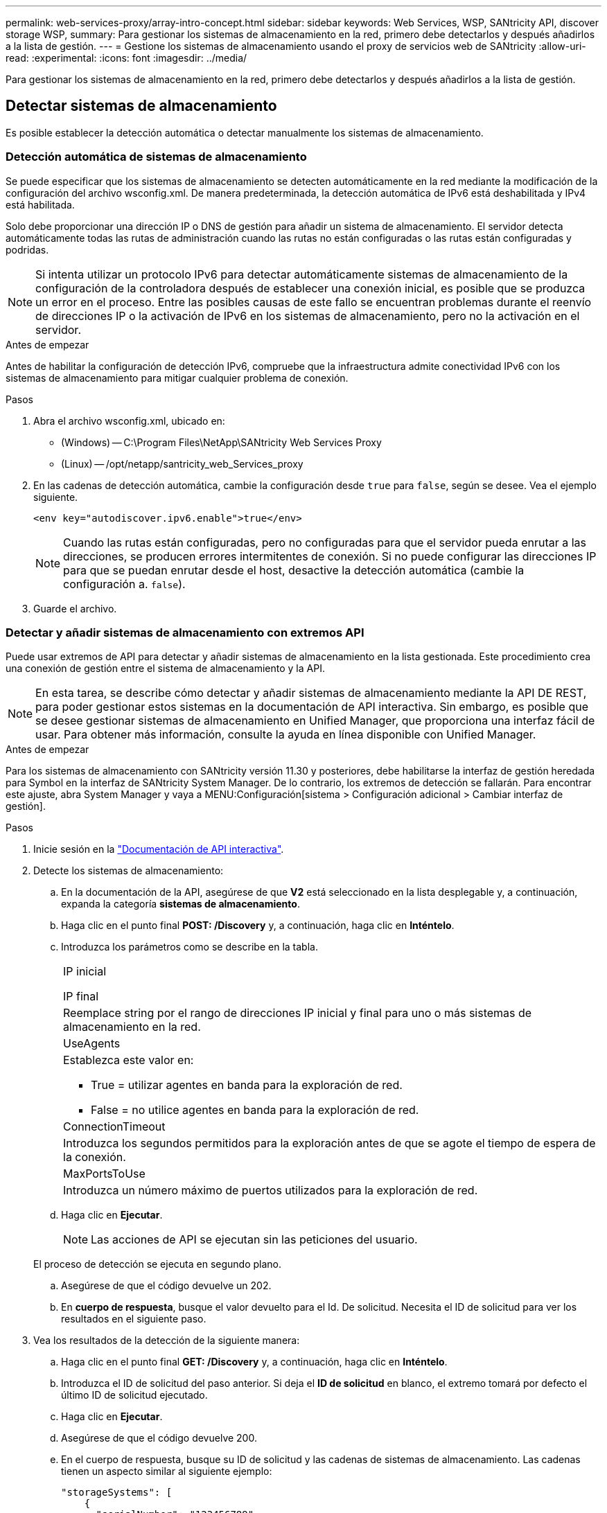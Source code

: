 ---
permalink: web-services-proxy/array-intro-concept.html 
sidebar: sidebar 
keywords: Web Services, WSP, SANtricity API, discover storage WSP, 
summary: Para gestionar los sistemas de almacenamiento en la red, primero debe detectarlos y después añadirlos a la lista de gestión. 
---
= Gestione los sistemas de almacenamiento usando el proxy de servicios web de SANtricity
:allow-uri-read: 
:experimental: 
:icons: font
:imagesdir: ../media/


[role="lead"]
Para gestionar los sistemas de almacenamiento en la red, primero debe detectarlos y después añadirlos a la lista de gestión.



== Detectar sistemas de almacenamiento

Es posible establecer la detección automática o detectar manualmente los sistemas de almacenamiento.



=== Detección automática de sistemas de almacenamiento

Se puede especificar que los sistemas de almacenamiento se detecten automáticamente en la red mediante la modificación de la configuración del archivo wsconfig.xml. De manera predeterminada, la detección automática de IPv6 está deshabilitada y IPv4 está habilitada.

Solo debe proporcionar una dirección IP o DNS de gestión para añadir un sistema de almacenamiento. El servidor detecta automáticamente todas las rutas de administración cuando las rutas no están configuradas o las rutas están configuradas y podridas.


NOTE: Si intenta utilizar un protocolo IPv6 para detectar automáticamente sistemas de almacenamiento de la configuración de la controladora después de establecer una conexión inicial, es posible que se produzca un error en el proceso. Entre las posibles causas de este fallo se encuentran problemas durante el reenvío de direcciones IP o la activación de IPv6 en los sistemas de almacenamiento, pero no la activación en el servidor.

.Antes de empezar
Antes de habilitar la configuración de detección IPv6, compruebe que la infraestructura admite conectividad IPv6 con los sistemas de almacenamiento para mitigar cualquier problema de conexión.

.Pasos
. Abra el archivo wsconfig.xml, ubicado en:
+
** (Windows) -- C:\Program Files\NetApp\SANtricity Web Services Proxy
** (Linux) -- /opt/netapp/santricity_web_Services_proxy


. En las cadenas de detección automática, cambie la configuración desde `true` para `false`, según se desee. Vea el ejemplo siguiente.
+
[listing]
----
<env key="autodiscover.ipv6.enable">true</env>
----
+

NOTE: Cuando las rutas están configuradas, pero no configuradas para que el servidor pueda enrutar a las direcciones, se producen errores intermitentes de conexión. Si no puede configurar las direcciones IP para que se puedan enrutar desde el host, desactive la detección automática (cambie la configuración a. `false`).

. Guarde el archivo.




=== Detectar y añadir sistemas de almacenamiento con extremos API

Puede usar extremos de API para detectar y añadir sistemas de almacenamiento en la lista gestionada. Este procedimiento crea una conexión de gestión entre el sistema de almacenamiento y la API.


NOTE: En esta tarea, se describe cómo detectar y añadir sistemas de almacenamiento mediante la API DE REST, para poder gestionar estos sistemas en la documentación de API interactiva. Sin embargo, es posible que se desee gestionar sistemas de almacenamiento en Unified Manager, que proporciona una interfaz fácil de usar. Para obtener más información, consulte la ayuda en línea disponible con Unified Manager.

.Antes de empezar
Para los sistemas de almacenamiento con SANtricity versión 11.30 y posteriores, debe habilitarse la interfaz de gestión heredada para Symbol en la interfaz de SANtricity System Manager. De lo contrario, los extremos de detección se fallarán. Para encontrar este ajuste, abra System Manager y vaya a MENU:Configuración[sistema > Configuración adicional > Cambiar interfaz de gestión].

.Pasos
. Inicie sesión en la link:install-login-task.html["Documentación de API interactiva"].
. Detecte los sistemas de almacenamiento:
+
.. En la documentación de la API, asegúrese de que *V2* está seleccionado en la lista desplegable y, a continuación, expanda la categoría *sistemas de almacenamiento*.
.. Haga clic en el punto final *POST: /Discovery* y, a continuación, haga clic en *Inténtelo*.
.. Introduzca los parámetros como se describe en la tabla.
+
|===


 a| 
IP inicial

IP final
 a| 
Reemplace string por el rango de direcciones IP inicial y final para uno o más sistemas de almacenamiento en la red.



 a| 
UseAgents
 a| 
Establezca este valor en:

*** True = utilizar agentes en banda para la exploración de red.
*** False = no utilice agentes en banda para la exploración de red.




 a| 
ConnectionTimeout
 a| 
Introduzca los segundos permitidos para la exploración antes de que se agote el tiempo de espera de la conexión.



 a| 
MaxPortsToUse
 a| 
Introduzca un número máximo de puertos utilizados para la exploración de red.

|===
.. Haga clic en *Ejecutar*.
+

NOTE: Las acciones de API se ejecutan sin las peticiones del usuario.

+
El proceso de detección se ejecuta en segundo plano.

.. Asegúrese de que el código devuelve un 202.
.. En *cuerpo de respuesta*, busque el valor devuelto para el Id. De solicitud. Necesita el ID de solicitud para ver los resultados en el siguiente paso.


. Vea los resultados de la detección de la siguiente manera:
+
.. Haga clic en el punto final *GET: /Discovery* y, a continuación, haga clic en *Inténtelo*.
.. Introduzca el ID de solicitud del paso anterior. Si deja el *ID de solicitud* en blanco, el extremo tomará por defecto el último ID de solicitud ejecutado.
.. Haga clic en *Ejecutar*.
.. Asegúrese de que el código devuelve 200.
.. En el cuerpo de respuesta, busque su ID de solicitud y las cadenas de sistemas de almacenamiento. Las cadenas tienen un aspecto similar al siguiente ejemplo:
+
[listing]
----
"storageSystems": [
    {
      "serialNumber": "123456789",
      "wwn": "000A011000AF0000000000001A0C000E",
      "label": "EF570_Array",
      "firmware": "08.41.10.01",
      "nvsram": "N5700-841834-001",
      "ipAddresses": [
        "10.xxx.xx.213",
        "10.xxx.xx.214"
      ],
----
.. Escriba los valores para wwn, etiqueta e direcciones IP. Se necesitan para el siguiente paso.


. Añada los sistemas de almacenamiento de la siguiente manera:
+
.. Haga clic en el extremo *POST: /Storage-system* y, a continuación, haga clic en *probar fuera*.
.. Introduzca los parámetros como se describe en la tabla.
+
|===


 a| 
id
 a| 
Introduzca un nombre único para este sistema de almacenamiento. Puede introducir la etiqueta (que se muestra en LA respuesta DE GET: /Discovery), pero el nombre puede ser cualquier cadena que elija. Si no proporciona un valor para este campo, Web Services asigna automáticamente un identificador exclusivo.



 a| 
ControladorAddresses
 a| 
Introduzca las direcciones IP que se muestran en la respuesta PARA GET: /Discovery. En el caso de controladoras dobles, las direcciones IP deben separarse con una coma. Por ejemplo:

`"IP address 1","IP address 2"`



 a| 
validar
 a| 
Introduzca `true`, Para recibir la confirmación de que los servicios Web se pueden conectar al sistema de almacenamiento.



 a| 
contraseña
 a| 
Introduzca la contraseña de administración para el sistema de almacenamiento.



 a| 
wwn
 a| 
Introduzca el WWN del sistema de almacenamiento (se muestra en la respuesta PARA GET: /Discovery).

|===
.. Quite todas las cadenas después `"enableTrace": true`, de forma que todo el conjunto de cadenas sea similar al ejemplo siguiente:
+
[listing]
----
{
  "id": "EF570_Array",
  "controllerAddresses": [
    "Controller-A-Mgmt-IP","Controller-B-Mgmt_IP"
  ],
  "validate":true,
  "password": "array-admin-password",
  "wwn": "000A011000AF0000000000001A0C000E",
  "enableTrace": true
}
----
.. Haga clic en *Ejecutar*.
.. Asegúrese de que la respuesta de código es 201, lo que indica que el punto final se ha ejecutado correctamente.
+
El punto final *Post: /Storage-systems* está en cola. Puede ver los resultados utilizando el extremo *GET: /Storage-systems* en el siguiente paso.



. Confirme la adición de la lista de la siguiente manera:
+
.. Haga clic en el extremo *GET: /Storage-system*.
+
No es necesario ningún parámetro.

.. Haga clic en *Ejecutar*.
.. Asegúrese de que la respuesta de código es 200, lo que indica que el punto final se ha ejecutado correctamente.
.. En el cuerpo de respuesta, busque la información del sistema de almacenamiento. Los valores devueltos indican que se agregó correctamente a la lista de cabinas gestionadas, de forma similar al siguiente ejemplo:
+
[listing]
----
[
  {
    "id": "EF570_Array",
    "name": "EF570_Array",
    "wwn": "000A011000AF0000000000001A0C000E",
    "passwordStatus": "valid",
    "passwordSet": true,
    "status": "optimal",
    "ip1": "10.xxx.xx.213",
    "ip2": "10.xxx.xx.214",
    "managementPaths": [
      "10.xxx.xx.213",
      "10.xxx.xx.214"
  ]
  }
]
----






== Escale verticalmente el número de sistemas de almacenamiento gestionados

De forma predeterminada, la API puede gestionar hasta 100 sistemas de almacenamiento. Si necesita administrar más, debe mejorar los requisitos de memoria para el servidor.

El servidor está configurado para utilizar 512 MB de memoria. Por cada 100 sistemas de almacenamiento adicionales de la red, añada 250 MB a ese número. No añada más memoria de la que tiene físicamente. Deje suficiente espacio adicional para su sistema operativo y otras aplicaciones.


NOTE: El tamaño predeterminado de la caché es de 8,192 eventos. El uso aproximado de datos de la caché de eventos MEL es de 1 MB por cada 8,192 eventos. Por tanto, si se conservan los valores predeterminados, el uso de caché debe ser de 1 MB aproximadamente para un sistema de almacenamiento.


NOTE: Además de la memoria, el proxy utiliza puertos de red para cada sistema de almacenamiento. Linux y Windows consideran los puertos de red como identificadores de archivos. Como medida de seguridad, la mayoría de los sistemas operativos limitan el número de identificadores de archivos abiertos que un proceso o un usuario pueden tener abiertos al mismo tiempo. Especialmente en entornos Linux, donde se considera que las conexiones TCP abiertas son identificadores de archivos, el proxy de servicios web puede superar fácilmente este límite. Dado que la corrección depende del sistema, debe consultar la documentación del sistema operativo para obtener información sobre cómo elevar este valor.

.Pasos
. Debe realizar una de las siguientes acciones:
+
** En Windows, vaya al archivo appserver64.init. Localizar la línea, `vmarg.3=-Xmx512M`
** En Linux, vaya al archivo webserver.shI. Localizar la línea, `JAVA_OPTIONS="-Xmx512M"`


. Para aumentar la memoria, reemplace `512` Con la memoria deseada en MB.
. Guarde el archivo.

